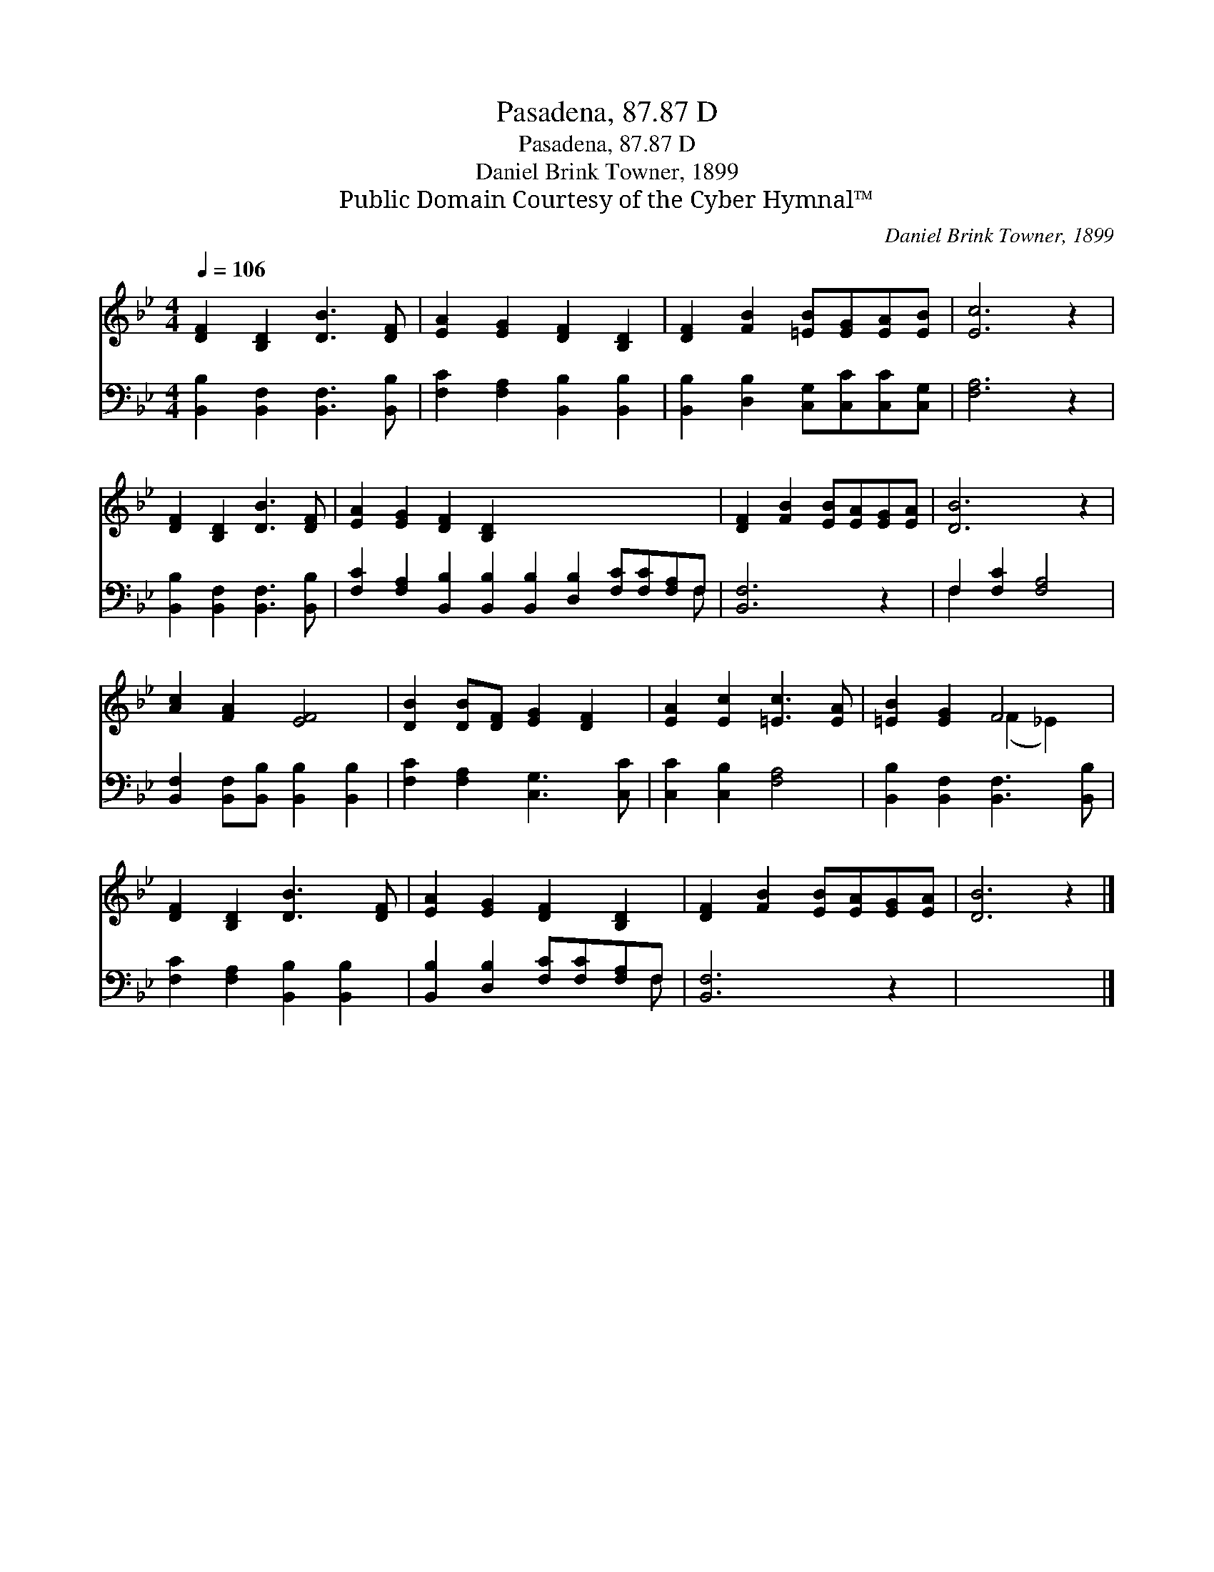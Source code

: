 X:1
T:Pasadena, 87.87 D
T:Pasadena, 87.87 D
T:Daniel Brink Towner, 1899
T:Public Domain Courtesy of the Cyber Hymnal™
C:Daniel Brink Towner, 1899
Z:Public Domain
Z:Courtesy of the Cyber Hymnal™
%%score ( 1 2 ) ( 3 4 )
L:1/8
Q:1/4=106
M:4/4
K:Bb
V:1 treble 
V:2 treble 
V:3 bass 
V:4 bass 
V:1
 [DF]2 [B,D]2 [DB]3 [DF] | [EA]2 [EG]2 [DF]2 [B,D]2 | [DF]2 [FB]2 [=EB][EG][EA][EB] | [Ec]6 z2 | %4
 [DF]2 [B,D]2 [DB]3 [DF] | [EA]2 [EG]2 [DF]2 [B,D]2 x8 | [DF]2 [FB]2 [EB][EA][EG][EA] | [DB]6 z2 | %8
 [Ac]2 [FA]2 [EF]4 | [DB]2 [DB][DF] [EG]2 [DF]2 | [EA]2 [Ec]2 [=Ec]3 [EA] | [=EB]2 [EG]2 F4 | %12
 [DF]2 [B,D]2 [DB]3 [DF] | [EA]2 [EG]2 [DF]2 [B,D]2 | [DF]2 [FB]2 [EB][EA][EG][EA] | [DB]6 z2 |] %16
V:2
 x8 | x8 | x8 | x8 | x8 | x16 | x8 | x8 | x8 | x8 | x8 | x4 (F2 _E2) | x8 | x8 | x8 | x8 |] %16
V:3
 [B,,B,]2 [B,,F,]2 [B,,F,]3 [B,,B,] | [F,C]2 [F,A,]2 [B,,B,]2 [B,,B,]2 | %2
 [B,,B,]2 [D,B,]2 [C,G,][C,C][C,C][C,G,] | [F,A,]6 z2 | [B,,B,]2 [B,,F,]2 [B,,F,]3 [B,,B,] | %5
 [F,C]2 [F,A,]2 [B,,B,]2 [B,,B,]2 [B,,B,]2 [D,B,]2 [F,C][F,C][F,A,]F, | [B,,F,]6 z2 | %7
 F,2 [F,C]2 [F,A,]4 | [B,,F,]2 [B,,F,][B,,B,] [B,,B,]2 [B,,B,]2 | [F,C]2 [F,A,]2 [C,G,]3 [C,C] | %10
 [C,C]2 [C,B,]2 [F,A,]4 | [B,,B,]2 [B,,F,]2 [B,,F,]3 [B,,B,] | [F,C]2 [F,A,]2 [B,,B,]2 [B,,B,]2 | %13
 [B,,B,]2 [D,B,]2 [F,C][F,C][F,A,]F, | [B,,F,]6 z2 | x8 |] %16
V:4
 x8 | x8 | x8 | x8 | x8 | x15 F, | x8 | F,2 x6 | x8 | x8 | x8 | x8 | x8 | x7 F, | x8 | x8 |] %16

